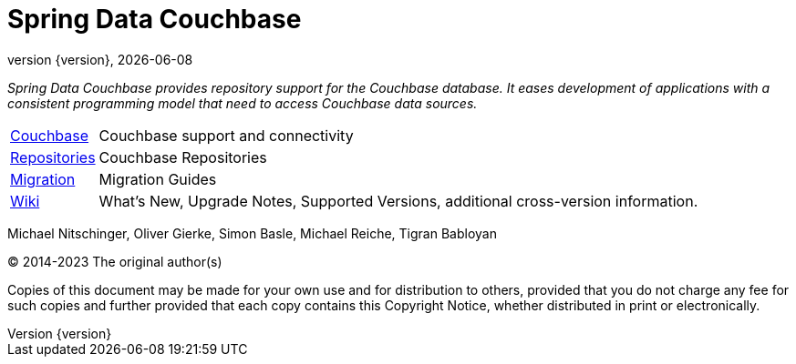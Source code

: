 [[spring-data-couchbase-reference-documentation]]
= Spring Data Couchbase
:revnumber: {version}
:revdate: {localdate}
:feature-scroll: true

_Spring Data Couchbase provides repository support for the Couchbase database.
It eases development of applications with a consistent programming model that need to access Couchbase data sources._

[horizontal]
xref:couchbase.adoc[Couchbase] :: Couchbase support and connectivity
xref:repositories.adoc[Repositories] :: Couchbase Repositories
xref:commons/migrating.adoc[Migration] :: Migration Guides
https://github.com/spring-projects/spring-data-commons/wiki[Wiki] :: What's New, Upgrade Notes, Supported Versions, additional cross-version information.

Michael Nitschinger, Oliver Gierke, Simon Basle, Michael Reiche, Tigran Babloyan

(C) 2014-2023 The original author(s)

Copies of this document may be made for your own use and for distribution to others, provided that you do not charge any fee for such copies and further provided that each copy contains this Copyright Notice, whether distributed in print or electronically.
